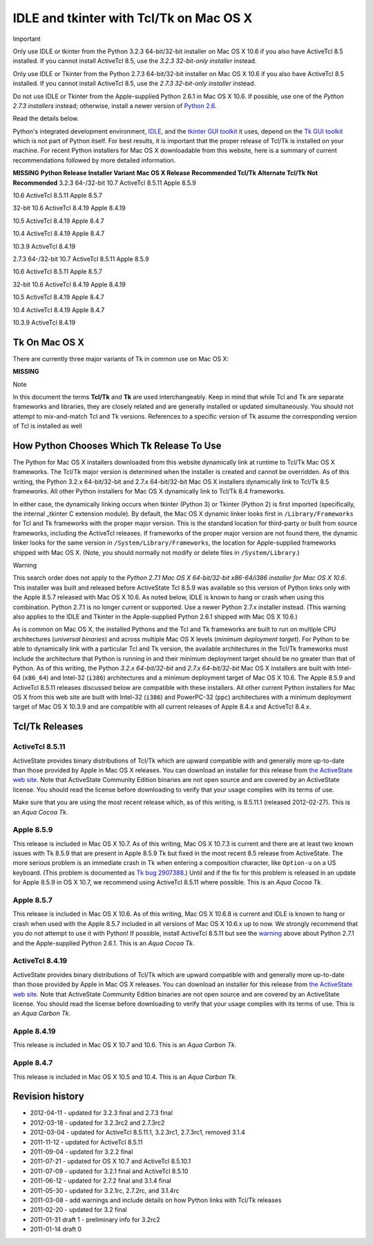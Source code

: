 IDLE and tkinter with Tcl/Tk on Mac OS X
========================================

Important 

Only use IDLE or tkinter from the Python 3.2.3 64-bit/32-bit
installer
on Mac OS X 10.6 if you also have ActiveTcl 8.5 installed.  If you cannot
install ActiveTcl 8.5, use the *3.2.3 32-bit-only installer* instead.

Only use IDLE or Tkinter from the Python 2.7.3 64-bit/32-bit
installer
on Mac OS X 10.6 if you also have ActiveTcl 8.5 installed.  If you cannot
install ActiveTcl 8.5, use the *2.7.3 32-bit-only installer* instead.

Do not use IDLE or Tkinter from the Apple-supplied Python 2.6.1 in
Mac OS X 10.6.  If possible, use one of the *Python 2.7.3 installers* instead;
otherwise, install a newer version of `Python 2.6 <http://python.org/download/releases/2.6.6/>`_.

Read the details below.

Python's integrated development environment,
`IDLE <http://docs.python.org/py3k/library/idle.html>`_, and the
`tkinter GUI toolkit <http://docs.python.org/py3k/library/tkinter.html>`_
it uses, depend on the `Tk GUI toolkit <http://www.tcl.tk/>`_ which is
not part of Python itself.  For best results, it is important that the
proper release of Tcl/Tk is installed on your machine.
For recent Python installers for Mac OS X downloadable from this website,
here is a summary of current recommendations followed by more detailed
information.

**MISSING**
**Python Release**   **Installer Variant**   **Mac OS X Release**   **Recommended Tcl/Tk**   **Alternate Tcl/Tk**   **Not Recommended**
3.2.3   64-/32-bit   10.7   ActiveTcl 8.5.11   Apple 8.5.9

10.6   ActiveTcl 8.5.11      Apple 8.5.7

32-bit   10.6   ActiveTcl 8.4.19   Apple 8.4.19

10.5   ActiveTcl 8.4.19   Apple 8.4.7

10.4   ActiveTcl 8.4.19   Apple 8.4.7

10.3.9   ActiveTcl 8.4.19

2.7.3   64-/32-bit   10.7   ActiveTcl 8.5.11   Apple 8.5.9

10.6   ActiveTcl 8.5.11      Apple 8.5.7

32-bit   10.6   ActiveTcl 8.4.19   Apple 8.4.19

10.5   ActiveTcl 8.4.19   Apple 8.4.7

10.4   ActiveTcl 8.4.19   Apple 8.4.7

10.3.9   ActiveTcl 8.4.19

Tk On Mac OS X
--------------

There are currently three major variants of Tk in common use on Mac OS X: 

**MISSING**

Note 

In this document the terms **Tcl/Tk** and **Tk** are used
interchangeably.  Keep in mind that while Tcl and Tk are
separate frameworks and libraries, they are closely related and are
generally installed or updated simultaneously.  You should not
attempt to mix-and-match Tcl and Tk versions.  References to
a specific version of Tk assume the corresponding version of
Tcl is installed as well

How Python Chooses Which Tk Release To Use
------------------------------------------

The Python for Mac OS X installers downloaded from this website dynamically
link at runtime to Tcl/Tk Mac OS X frameworks.  The Tcl/Tk major version is
determined when the installer is created and cannot be overridden.
As of this writing, the Python 3.2.x 64-bit/32-bit and 2.7.x 64-bit/32-bit
Mac OS X installers dynamically link to Tcl/Tk 8.5 frameworks.
All other Python installers for Mac OS X dynamically link to Tcl/Tk 8.4
frameworks.

In either case, the dynamically linking occurs when tkinter (Python 3)
or Tkinter (Python 2) is first imported (specifically, the internal
_tkinter C extension module).  By default, the Mac OS X dynamic linker
looks first in ``/Library/Frameworks`` for Tcl and Tk frameworks with
the proper major version.  This is the standard location for third-party
or built from source frameworks, including the ActiveTcl releases.
If frameworks of the proper major version are not found there,
the dynamic linker looks for the same version in
``/System/Library/Frameworks``, the location for Apple-supplied
frameworks shipped with Mac OS X.  (Note, you should normally not modify
or delete files in ``/System/Library``.)

Warning 

This search order does not apply to the *Python 2.7.1
Mac OS X 64-bit/32-bit x86-64/i386 installer for Mac OS X 10.6*.  This
installer was built and released before ActiveState Tcl 8.5.9 was
available so this version of Python links only with the Apple 8.5.7
released with Mac OS X 10.6.  As noted below, IDLE is known to hang
or crash when using this combination.  Python 2.7.1 is no longer
current or supported.  Use a newer Python 2.7.x installer instead.
(This warning also applies to the IDLE and Tkinter
in the Apple-supplied Python 2.6.1 shipped with Mac OS X 10.6.)

As is common on Mac OS X, the installed Pythons and the Tcl and Tk
frameworks are built to run on multiple CPU architectures (*universal
binaries*) and across multiple Mac OS X levels (*minimum deployment
target*).  For Python to be able to dynamically link with a particular
Tcl and Tk version, the available architectures in the Tcl/Tk frameworks
must include the architecture that Python is running in and their
minimum deployment target should be no greater than that of Python.
As of this writing, the Python *3.2.x 64-bit/32-bit* and *2.7.x 64-bit/32-bit*
Mac OS X installers are built with Intel-64 (``x86_64``) and Intel-32 (``i386``)
architectures and a minimum deployment target of Mac OS X 10.6.  The
Apple 8.5.9 and ActiveTcl 8.5.11 releases discussed below are compatible
with these installers.  All other current Python installers for Mac OS X
from this web site are built with Intel-32 (``i386``) and PowerPC-32 (``ppc``)
architectures with a minimum deployment target of Mac OS X 10.3.9 and
are compatible with all current releases of Apple 8.4.x and ActiveTcl 8.4.x.

Tcl/Tk Releases
---------------

ActiveTcl 8.5.11
~~~~~~~~~~~~~~~~

ActiveState provides binary distributions of Tcl/Tk which are upward compatible
with and generally more up-to-date than those provided by Apple in Mac OS X
releases.  You can download an installer for this release from
`the ActiveState web site <http://www.activestate.com/activetcl/downloads>`_.
Note that ActiveState Community Edition binaries are not open source and
are covered by an ActiveState license.  You should read the license
before downloading to verify that your usage complies with its terms of use.

Make sure that you are using the most recent release which, as of this writing,
is 8.5.11.1 (released 2012-02-27).  This is an *Aqua Cocoa Tk*.

Apple 8.5.9
~~~~~~~~~~~

This release is included in Mac OS X 10.7.  As of this writing, Mac OS X
10.7.3 is current and there are at least two known issues with Tk 8.5.9 that
are present in Apple 8.5.9 Tk but fixed in the most recent 8.5 release
from ActiveState.  The more serious problem is an immediate crash in Tk
when entering a composition character, like ``Option-u`` on a US keyboard.
(This problem is documented as
`Tk bug 2907388 <http://sourceforge.net/tracker/index.php?func=detail&aid=2907388&group_id=12997&atid=112997>`_.)
Until and if the fix for
this problem is released in an update for Apple 8.5.9 in OS X 10.7, we
recommend using ActiveTcl 8.5.11 where possible.  This is an *Aqua Cocoa Tk*.

Apple 8.5.7
~~~~~~~~~~~

This release is included in Mac OS X 10.6.  As of this writing, Mac OS X
10.6.8 is current and IDLE is known to hang or crash when used with the
Apple 8.5.7 included in all versions of Mac OS X 10.6.x up to now.
We strongly recommend that you do not attempt to use it with Python!
If possible, install ActiveTcl 8.5.11 but see the `warning <#warning>`_ above about
Python 2.7.1 and the Apple-supplied Python 2.6.1.  This is an *Aqua Cocoa Tk*.

ActiveTcl 8.4.19
~~~~~~~~~~~~~~~~

ActiveState provides binary distributions of Tcl/Tk which are upward compatible
with and generally more up-to-date than those provided by Apple in Mac OS X
releases.  You can download an installer for this release from
`the ActiveState web site <http://www.activestate.com/activetcl/downloads>`_.
Note that ActiveState Community Edition binaries are not open source and
are covered by an ActiveState license.  You should read the license
before downloading to verify that your usage complies with its terms of use.
This is an *Aqua Carbon Tk*.

Apple 8.4.19
~~~~~~~~~~~~

This release is included in Mac OS X 10.7 and 10.6.  This is an *Aqua
Carbon Tk*.

Apple 8.4.7
~~~~~~~~~~~

This release is included in Mac OS X 10.5 and 10.4.  This is an *Aqua
Carbon Tk*.

Revision history
----------------

- 2012-04-11 - updated for 3.2.3 final and 2.7.3 final

- 2012-03-18 - updated for 3.2.3rc2 and 2.7.3rc2

- 2012-03-04 - updated for ActiveTcl 8.5.11.1, 3.2.3rc1, 2.7.3rc1, removed 3.1.4

- 2011-11-12 - updated for ActiveTcl 8.5.11

- 2011-09-04 - updated for 3.2.2 final

- 2011-07-21 - updated for OS X 10.7 and ActiveTcl 8.5.10.1

- 2011-07-09 - updated for 3.2.1 final and ActiveTcl 8.5.10

- 2011-06-12 - updated for 2.7.2 final and 3.1.4 final

- 2011-05-30 - updated for 3.2.1rc, 2.7.2rc, and 3.1.4rc

- 2011-03-08 - add warnings and include details on how Python links with Tcl/Tk releases

- 2011-02-20 - updated for 3.2 final

- 2011-01-31 draft 1 - preliminary info for 3.2rc2

- 2011-01-14 draft 0